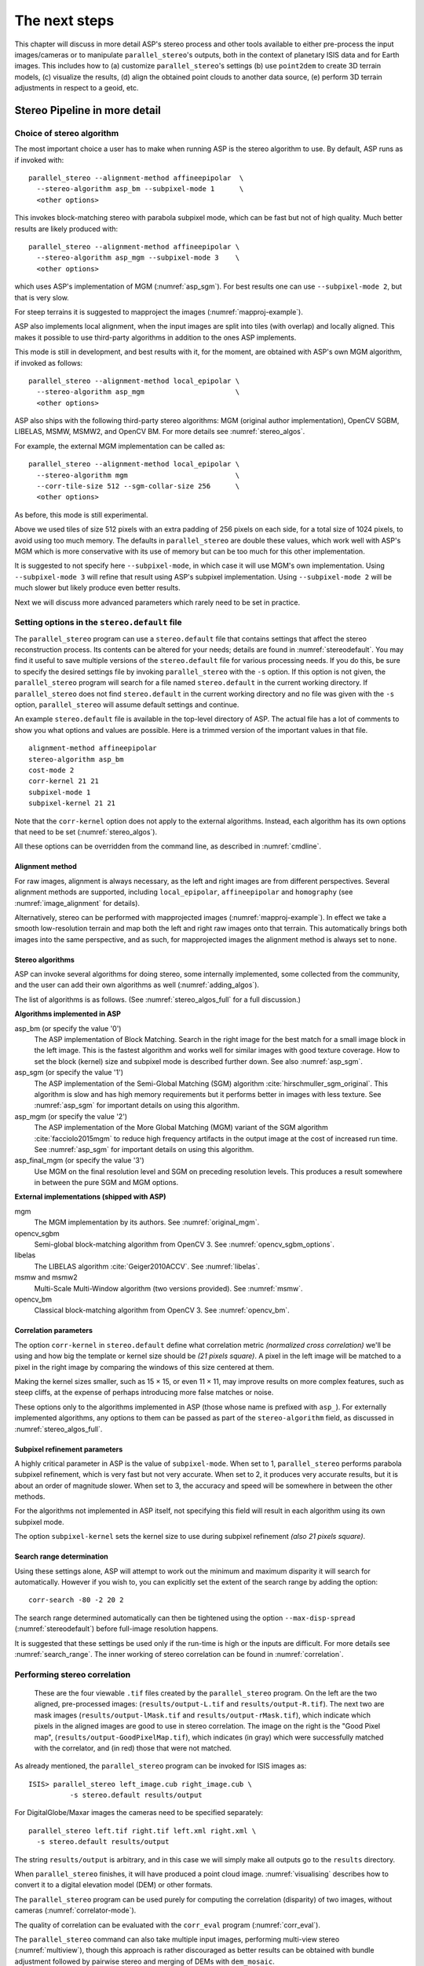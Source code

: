 .. _nextsteps:

The next steps
==============

This chapter will discuss in more detail ASP's stereo process and other
tools available to either pre-process the input images/cameras or to
manipulate ``parallel_stereo``'s outputs, both in the context of planetary ISIS
data and for Earth images. This includes how to (a) customize
``parallel_stereo``'s settings (b) use ``point2dem`` to create 3D terrain
models, (c) visualize the results, (d) align the obtained point clouds
to another data source, (e) perform 3D terrain adjustments in respect to
a geoid, etc.

.. _running-stereo:

Stereo Pipeline in more detail
------------------------------

Choice of stereo algorithm
~~~~~~~~~~~~~~~~~~~~~~~~~~

The most important choice a user has to make when running ASP is the 
stereo algorithm to use. By default, ASP runs as if invoked with::

   parallel_stereo --alignment-method affineepipolar  \
     --stereo-algorithm asp_bm --subpixel-mode 1      \
     <other options>
    
This invokes block-matching stereo with parabola subpixel mode, which
can be fast but not of high quality. Much better results are likely
produced with::

   parallel_stereo --alignment-method affineepipolar \
     --stereo-algorithm asp_mgm --subpixel-mode 3    \
     <other options>

which uses ASP's implementation of MGM (:numref:`asp_sgm`). For best
results one can use ``--subpixel-mode 2``, but that is very slow.

For steep terrains it is suggested to mapproject the images
(:numref:`mapproj-example`).

ASP also implements local alignment, when the input images are split
into tiles (with overlap) and locally aligned. This makes it possible
to use third-party algorithms in addition to the ones ASP implements. 

This mode is still in development, and best results with it, for the
moment, are obtained with ASP's own MGM algorithm, if invoked as
follows::

   parallel_stereo --alignment-method local_epipolar \
     --stereo-algorithm asp_mgm                      \
     <other options>

ASP also ships with the following third-party stereo algorithms:
MGM (original author implementation), OpenCV SGBM, LIBELAS, MSMW,
MSMW2, and OpenCV BM. For more details see :numref:`stereo_algos`.

For example, the external MGM implementation can be called as::

   parallel_stereo --alignment-method local_epipolar \
     --stereo-algorithm mgm                          \
     --corr-tile-size 512 --sgm-collar-size 256      \ 
     <other options>

As before, this mode is still experimental. 
    
Above we used tiles of size 512 pixels with an extra padding of 256
pixels on each side, for a total size of 1024 pixels, to avoid using
too much memory. The defaults in ``parallel_stereo`` are double these
values, which work well with ASP's MGM which is more conservative with
its use of memory but can be too much for this other implementation.

It is suggested to not specify here ``--subpixel-mode``, in which case
it will use MGM's own implementation. Using ``--subpixel-mode 3`` will
refine that result using ASP's subpixel implementation. Using
``--subpixel-mode 2`` will be much slower but likely produce even
better results.

Next we will discuss more advanced parameters which rarely need to be
set in practice.

.. _settingoptionsinstereodefault:

Setting options in the ``stereo.default`` file
~~~~~~~~~~~~~~~~~~~~~~~~~~~~~~~~~~~~~~~~~~~~~~

The ``parallel_stereo`` program can use a ``stereo.default`` file that
contains settings that affect the stereo reconstruction process.  Its
contents can be altered for your needs; details are found in
:numref:`stereodefault`. You may find it useful to save multiple
versions of the ``stereo.default`` file for various processing
needs. If you do this, be sure to specify the desired settings file by
invoking ``parallel_stereo`` with the ``-s`` option. If this option is
not given, the ``parallel_stereo`` program will search for a file
named ``stereo.default`` in the current working directory. If
``parallel_stereo`` does not find ``stereo.default`` in the current
working directory and no file was given with the ``-s`` option,
``parallel_stereo`` will assume default settings and continue.

An example ``stereo.default`` file is available in the top-level
directory of ASP. The actual file has a lot of comments to show you
what options and values are possible. Here is a trimmed version of the
important values in that file.

::

    alignment-method affineepipolar
    stereo-algorithm asp_bm 
    cost-mode 2
    corr-kernel 21 21
    subpixel-mode 1
    subpixel-kernel 21 21

Note that the ``corr-kernel`` option does not apply to the external
algorithms.  Instead, each algorithm has its own options that need to
be set (:numref:`stereo_algos`).

All these options can be overridden from the command line, as described
in :numref:`cmdline`.

Alignment method
^^^^^^^^^^^^^^^^

For raw images, alignment is always necessary, as the left and right
images are from different perspectives.  Several alignment methods are
supported, including ``local_epipolar``, ``affineepipolar`` and
``homography`` (see :numref:`image_alignment` for details).

Alternatively, stereo can be performed with mapprojected images
(:numref:`mapproj-example`). In effect we take a smooth
low-resolution terrain and map both the left and right raw images onto
that terrain. This automatically brings both images into the same
perspective, and as such, for mapprojected images the alignment method
is always set to ``none``.

.. _stereo_algos:

Stereo algorithms
^^^^^^^^^^^^^^^^^

ASP can invoke several algorithms for doing stereo, some internally
implemented, some collected from the community, and the user can add
their own algorithms as well (:numref:`adding_algos`).

The list of algorithms is as follows. (See :numref:`stereo_algos_full`
for a full discussion.) 

**Algorithms implemented in ASP**

asp_bm (or specify the value '0')
   The ASP implementation of Block Matching. Search in the
   right image for the best match for a small image block in the
   left image. This is the fastest algorithm and works well for
   similar images with good texture coverage. How to set the block
   (kernel) size and subpixel mode is described further down.
   See also :numref:`asp_sgm`.

asp_sgm (or specify the value '1')
   The ASP implementation of the Semi-Global Matching (SGM)
   algorithm :cite:`hirschmuller_sgm_original`. This algorithm is
   slow and has high memory requirements but it performs better in
   images with less texture. See :numref:`asp_sgm` for important
   details on using this algorithm.

asp_mgm (or specify the value '2')
   The ASP implementation of the More Global Matching (MGM)
   variant of the SGM algorithm :cite:`facciolo2015mgm` to reduce
   high frequency artifacts in the output image at the cost of
   increased run time. See :numref:`asp_sgm` for important details on
   using this algorithm.

asp_final_mgm (or specify the value '3')
   Use MGM on the final resolution level and SGM on preceding
   resolution levels. This produces a result somewhere in between
   the pure SGM and MGM options.

**External implementations (shipped with ASP)**

mgm
   The MGM implementation by its authors. See :numref:`original_mgm`.

opencv_sgbm
   Semi-global block-matching algorithm from OpenCV 3. See
   :numref:`opencv_sgbm_options`.

libelas
   The LIBELAS algorithm :cite:`Geiger2010ACCV`. See
   :numref:`libelas`.

msmw and msmw2
   Multi-Scale Multi-Window algorithm (two versions provided). See
   :numref:`msmw`.

opencv_bm
   Classical block-matching algorithm from OpenCV 3. See
   :numref:`opencv_bm`.

Correlation parameters
^^^^^^^^^^^^^^^^^^^^^^

The option ``corr-kernel`` in ``stereo.default`` define what
correlation metric *(normalized cross correlation)* we'll be using and
how big the template or kernel size should be *(21 pixels square)*. A
pixel in the left image will be matched to a pixel in the right image
by comparing the windows of this size centered at them.

Making the kernel sizes smaller, such as 15 |times| 15, or even
11 |times| 11, may improve results on more complex features, such as steep
cliffs, at the expense of perhaps introducing more false matches or
noise.

These options only to the algorithms implemented in ASP (those whose
name is prefixed with ``asp_``). For externally implemented
algorithms, any options to them can be passed as part of the
``stereo-algorithm`` field, as discussed in
:numref:`stereo_algos_full`.

Subpixel refinement parameters
^^^^^^^^^^^^^^^^^^^^^^^^^^^^^^

A highly critical parameter in ASP is the value of
``subpixel-mode``. When set to 1, ``parallel_stereo`` performs
parabola subpixel refinement, which is very fast but not very
accurate. When set to 2, it produces very accurate results, but it is
about an order of magnitude slower. When set to 3, the accuracy and
speed will be somewhere in between the other methods.

For the algorithms not implemented in ASP itself, not specifying this
field will result in each algorithm using its own subpixel mode.

The option ``subpixel-kernel`` sets the kernel size to use during
subpixel refinement *(also 21 pixels square)*.

.. _search_range2:

Search range determination
^^^^^^^^^^^^^^^^^^^^^^^^^^

Using these settings alone, ASP will attempt to work out the minimum and
maximum disparity it will search for automatically. However if you wish
to, you can explicitly set the extent of the search range by adding the
option::

    corr-search -80 -2 20 2

The search range determined automatically can then be tightened using
the option ``--max-disp-spread`` (:numref:`stereodefault`) before
full-image resolution happens.

It is suggested that these settings be used only if the run-time is
high or the inputs are difficult. For more details see
:numref:`search_range`. The inner working of stereo correlation can be
found in :numref:`correlation`.

.. _perform-stereo:

Performing stereo correlation
~~~~~~~~~~~~~~~~~~~~~~~~~~~~~

.. figure:: images/p19-stereo-output_400px.png
   :name: p19-stereo-output
   :alt:  Outputs of the ``parallel_stereo`` program.

   These are the four viewable ``.tif`` files
   created by the ``parallel_stereo`` program. On the left are the two aligned,
   pre-processed images: (``results/output-L.tif`` and
   ``results/output-R.tif``). The next two are mask images
   (``results/output-lMask.tif`` and ``results/output-rMask.tif``),
   which indicate which pixels in the aligned images are good to use in
   stereo correlation. The image on the right is the "Good Pixel map",
   (``results/output-GoodPixelMap.tif``), which indicates (in gray)
   which were successfully matched with the correlator, and (in red)
   those that were not matched.

As already mentioned, the ``parallel_stereo`` program can be invoked for ISIS
images as::

     ISIS> parallel_stereo left_image.cub right_image.cub \
               -s stereo.default results/output

For DigitalGlobe/Maxar images the cameras need to be specified separately:

::

    parallel_stereo left.tif right.tif left.xml right.xml \
      -s stereo.default results/output

The string ``results/output`` is arbitrary, and in this case we will
simply make all outputs go to the ``results`` directory.

When ``parallel_stereo`` finishes, it will have produced a point cloud image.
:numref:`visualising` describes how to convert it to a digital
elevation model (DEM) or other formats.

The ``parallel_stereo`` program can be used purely for computing the
correlation (disparity) of two images, without cameras
(:numref:`correlator-mode`). 

The quality of correlation can be evaluated with the ``corr_eval``
program (:numref:`corr_eval`).

The ``parallel_stereo`` command can also take multiple input images,
performing multi-view stereo (:numref:`multiview`), though this
approach is rather discouraged as better results can be obtained with
bundle adjustment followed by pairwise stereo and merging of DEMs with
``dem_mosaic``.

Running the GUI frontend
~~~~~~~~~~~~~~~~~~~~~~~~

The ``stereo_gui`` program is a GUI frontend to
``parallel_stereo``. It is invoked with the same options as
``parallel_stereo`` (except for the more specialized ones such as
``--job-size-h``, etc.). It displays the input images, and makes it
possible to zoom in and select smaller regions to run stereo on. The
GUI is described in :numref:`stereo_gui`.

.. _cmdline:

Specifying settings on the command line
~~~~~~~~~~~~~~~~~~~~~~~~~~~~~~~~~~~~~~~

All the settings given via the ``stereo.default`` file can be
over-ridden from the command line. Just add a double hyphen (``--``) in
front the option's name and then fill out the option just as you would
in the configuration file. For options in the ``stereo.default`` file
that take multiple numbers, they must be separated by spaces (like
``corr-kernel 25 25``) on the command line. Here is an example in
which we override the search range and subpixel mode from the command
line.

::

     ISIS> parallel_stereo E0201461.map.cub M0100115.map.cub \
               -s stereo.map --corr-search -70 -4 40 4       \
               --subpixel-mode 0 results/output

Stereo on multiple machines
~~~~~~~~~~~~~~~~~~~~~~~~~~~

If the input images are really large it may desirable to distribute
the work over several computing nodes. For that the ``--nodes-list``
option of ``parallel_stereo`` can be used. See
:numref:`parallel_stereo`.

.. _mapproj-example:

Running stereo with mapprojected images
~~~~~~~~~~~~~~~~~~~~~~~~~~~~~~~~~~~~~~~~

The way stereo correlation works is by matching a neighborhood of each
pixel in the left image to a similar neighborhood in the right image.
This matching process can fail or become unreliable if the two images
are too different, which can happen for example if the perspectives of
the two cameras are very different or the underlying terrain has steep
portions. This will result in ASP producing terrains with noise or
missing data.

ASP can mitigate this by *mapprojecting* the left and right images onto
some pre-existing low-resolution smooth terrain model without holes, and
using the output images to do stereo. In effect, this makes the images
much more similar and more likely for stereo correlation to succeed.

In this mode, ASP does not create a terrain model from scratch, but
rather uses an existing terrain model as an initial guess, and improves
on it.

.. _initial_terrain:

Choice of initial guess terrain model
^^^^^^^^^^^^^^^^^^^^^^^^^^^^^^^^^^^^^

For Earth, an existing terrain model can be, for example, the
Copernicus 30 m DEM from::

    https://portal.opentopography.org/raster?opentopoID=OTSDEM.032021.4326.3

or the NASA SRTM DEM (available on the same web site as above, choose
the product relative to WGS84), GMTED2010, USGS's NED data, or NGA's
DTED data. There exist pre-made terrain models for other planets as
well, for example the Moon LRO LOLA global DEM and the Mars MGS MOLA
DEM (ensure that a Mars DEM is relative to the datum ellipsoid, not to
the areoid).

Alternatively, a low-resolution smooth DEM can be obtained by running
ASP itself as described in previous sections. In such a run, subpixel
mode may be set to parabola (``subpixel-mode 1``) for speed. To make it
sufficiently coarse and smooth, the resolution can be set to about 40
times coarser than either the default ``point2dem`` resolution or the
resolution of the input images. If the resulting DEM turns out to be
noisy or have holes, one could change in ``point2dem`` the search radius
factor, use hole-filling, invoke more aggressive outlier removal, and
erode pixels at the boundary (those tend to be less reliable).
Alternatively, holes can be filled with ``dem_mosaic``.

.. _mapproj-res:

Resolution of mapprojection
^^^^^^^^^^^^^^^^^^^^^^^^^^^

It is very important to specify the same resolution (ground sample
distance) when mapprojecting the images (option ``--tr`` for
``mapproject``, :numref:`mapproject`), in order for the images to have
the same scale and avoid big search range issues later in correlation.

Normally, ``mapproject`` is rather good at auto-guessing the resolution,
so this tool can be invoked with no specification of the resolution 
for the left image, then then ``gdalinfo`` can be used to find
the obtained pixel size, and that value can be used with the right image.

If these two images have rather different auto-determined resolutions,
it is suggested that the smaller one be used for both.

Using a ground sample distance which is too different than what is
appropriate can result in aliasing in mapprojected images and
artifacts in stereo.

Example for ISIS images
^^^^^^^^^^^^^^^^^^^^^^^

.. figure:: images/stereo_mapproj_400px.png
   :name: mapproj-example-fig
   :alt: DEMs from camera geometry images and from mapprojected images.

   A DEM obtained using plain stereo (left) and stereo with
   mapprojected images (right). Their quality will be comparable for
   relatively flat terrain and the second will be much better for rugged
   terrain. The right image has some artifacts, but those are limited to
   areas close to the boundary. Things can be further improved with
   the ``asp_mgm`` algorithm (:numref:`running-stereo`).

This example illustrates how to run stereo with mapprojected images
for ISIS data. For an alternative approach using ``cam2map``, see
:numref:`mapproj_with_cam2map`.

We start with LRO NAC Lunar images M1121224102LE
and M1121209902LE from ASU's LRO NAC web site (https://wms.lroc.asu.edu/lroc/search), fetching them as::

    wget http://pds.lroc.asu.edu/data/LRO-L-LROC-2-EDR-V1.0/LROLRC_0015/DATA/ESM/2013111/NAC/M1121224102LE.IMG
    wget http://pds.lroc.asu.edu/data/LRO-L-LROC-2-EDR-V1.0/LROLRC_0015/DATA/ESM/2013111/NAC/M1121209902LE.IMG

We convert them to ISIS cubes using the ISIS program ``lronac2isis``,
then we use the ISIS tools ``spiceinit``, ``lronaccal``, and
``lrnonacecho`` to update the SPICE kernels and to do radiometric and
echo correction. This process is described in
:numref:`lro_nac_no_stitch`.  We name the two obtained .cub files
``left.cub`` and ``right.cub``.

Here we decided to run ASP to create the low-resolution DEM needed for
mapprojection, rather than get them from an external source. For speed,
we process just a small portion of the images::

     parallel_stereo left.cub right.cub            \
       --left-image-crop-win 1984 11602 4000 5000  \
       --right-image-crop-win 3111 11027 4000 5000 \
       --job-size-w 1024 --job-size-h 1024         \
       --subpixel-mode 1                           \
       run_nomap/run

(the crop windows can be determined using ``stereo_gui``). The input
images have resolution of about 1 meter, or :math:`3.3 \times 10^{-5}` 
degrees on the Moon. We create the low-resolution DEM using a
resolution 40 times as coarse, so we use a grid size of 0.0013
degrees (we use degrees since the default ``point2dem`` projection
invoked here is ``longlat``).

::

     point2dem --search-radius-factor 5 --tr 0.0013 run_nomap/run-PC.tif 

As mentioned earlier, some experimentation with the parameters used by
``point2dem`` may be necessary for this low-resolution DEM to be
smooth enough and with no holes.

Note that we used ``--search-radius-factor 5`` to expand the DEM a
bit, to counteract future erosion at image boundary in stereo due to
the correlation kernel size. This is optional.

If this terrain is close to the poles, say within 25 degrees of
latitude, it is advised to use a stereographic projection, centered
either at the nearest pole, or close to the center of the current DEM.
Its center's longitude and latitude can be found with
``gdalinfo -stats``, which can then be passed to ``point2dem`` such as::

     point2dem --stereographic --proj-lon <lon_ctr> --proj-lat <lat_ctr> ...

By calling ``gdalinfo -proj4``, the PROJ.4 string of the obtained DEM
can be found, which can be used in mapprojection later, and with the
resolution switched to meters from degrees (see :numref:`dg-mapproj`
for more details).

Next, we mapproject the images onto this DEM, using the original
resolution of :math:`3.3 \times 10^{-5}` degrees, using
the ``mapproject`` program (:numref:`mapproject`):: 

     mapproject --tr 0.000033 run_nomap/run-DEM.tif           \
       left.cub left_proj.tif                                 \
       --t_projwin 3.6175120 25.5669989 3.6653695 25.4952127
     mapproject --tr 0.000033 run_nomap/run-DEM.tif           \
       right.cub right_proj.tif                               \
       --t_projwin 3.6175120 25.5669989 3.6653695 25.4952127

Notice that we used the same resolution for both images
(:numref:`mapproj-res`), and that we restricted the area of
computation using ``--t_projwin`` to again make the process faster.

Next, we do stereo with these mapprojected images::

     parallel_stereo --job-size-w 1024 --job-size-h 1024 \
       --subpixel-mode 3                                 \
       left_proj.tif right_proj.tif left.cub right.cub   \
       run_map/run run_nomap/run-DEM.tif

Notice that even though we use mapprojected images, we still specified
the original images as the third and fourth arguments. That because we
need the camera information from those files. The fifth argument is the
output prefix, while the sixth is the low-resolution DEM we used for
mapprojection. We have used here ``--subpixel-mode 3`` as this will be
the final point cloud and we want the increased accuracy.

Lastly, we create a DEM at 1 meter resolution::

     point2dem --nodata-value -32768 --tr 0.000033 run_map/run-PC.tif

Note here that we could have used a coarser resolution for the final
DEM, such as 4 meters/pixel, since we won't see detail at the level of 1
meter in this DEM, as the stereo process is lossy. This is explained in
more detail in :numref:`post-spacing`.

In :numref:`mapproj-example-fig` we show the effect of using
mapprojected images on accuracy of the final DEM.

Some experimentation on a small area may be necessary to obtain the best
results. Once images are mapprojected, they can be cropped to a small
shared region using ``gdal_translate -projwin`` and then stereo with
these clips can be invoked.

It is important to note that we could have mapprojected the images
using the ISIS tool ``cam2map``, as described in
:numref:`mapproj_with_cam2map`.  The current approach could be preferable
since it allows us to choose the DEM to mapproject onto, and it is
much faster, since ASP's ``mapproject`` uses multiple processes, while
``cam2map`` is restricted to one process and one thread.

.. _dg-mapproj:

Example for DigitalGlobe/Maxar images
^^^^^^^^^^^^^^^^^^^^^^^^^^^^^^^^^^^^^

In this section we will describe how to run stereo with mapprojected
images for DigitalGlobe/Maxar cameras for Earth. The same process can
be used for any satellite images from any vendor
(:numref:`other-mapproj`).

Unlike the previous section, here we will use an external DEM to
mapproject onto, rather than creating our own. We will use a variant of
NASA SRTM data with no holes. See :numref:`initial_terrain` for how
to fetch such a terrain. We will name this DEM ``ref.tif``. 

It is important to note that ASP expects the input low-resolution DEM
to be in reference to a datum ellipsoid, such as WGS84 or NAD83. If
the DEM is in respect to either the EGM96 or NAVD88 geoids, the ASP
tool ``dem_geoid`` can be used to convert the DEM to WGS84 or NAD83
(:numref:`dem_geoid`).  (The same tool can be used to convert back the
final output ASP DEM to be in reference to a geoid, if desired.)

Not applying this conversion might not properly negate the parallax seen
between the two images, though it will not corrupt the triangulation
results. In other words, sometimes one may be able to ignore the
vertical datums on the input but we do not recommend doing that. Also,
you should note that the geoheader attached to those types of files
usually does not describe the vertical datum they used. That can only be
understood by careful reading of your provider's documents.

Below are the commands for mapprojecting the input and then running
through stereo. You can use any projection you like as long as it
preserves detail in the images. Note that the last parameter in the
stereo call is the input low-resolution DEM. The dataset is the same as
the one used in :numref:`rawdg`.

.. figure:: images/examples/dg/Mapped.png
   :name: fig:dg-map-example
   :figwidth: 100%

   Example colorized height map and ortho image output.

Commands
^^^^^^^^

::

    mapproject -t rpc --t_srs "+proj=eqc +units=m +datum=WGS84" \
      --tr 0.5 ref.tif                                          \
      12FEB12053305-P1BS_R2C1-052783824050_01_P001.TIF          \
      12FEB12053305-P1BS_R2C1-052783824050_01_P001.XML          \
      left_mapped.tif
    mapproject -t rpc --t_srs "+proj=eqc +units=m +datum=WGS84" \
      --tr 0.5 ref.tif                                          \
      12FEB12053341-P1BS_R2C1-052783824050_01_P001.TIF          \
      12FEB12053341-P1BS_R2C1-052783824050_01_P001.XML          \
      right_mapped.tif
    parallel_stereo --subpixel-mode 1                           \
      --alignment-method none                                   \
      left_mapped.tif right_mapped.tif                          \
      12FEB12053305-P1BS_R2C1-052783824050_01_P001.XML          \
     12FEB12053341-P1BS_R2C1-052783824050_01_P001.XML           \
     dg/dg ref.tif

It is very important to specify the argument ``-t rpc`` to
``mapproject``, as otherwise the exact DG model will be used, which is
slower and not what ``parallel_stereo`` expects later.

The same appropriately chosen resolution setting (option ``--tr``)
must be used for both images to avoid long run-times and artifacts
(:numref:`mapproj-res`).

If the ``--t_srs`` option is not specified, it will be read from the
low-resolution input DEM.

The complete list of options for ``mapproject`` is described in
:numref:`mapproject`.

In the ``parallel_stereo`` command, we have used ``subpixel-mode 1`` which is
less accurate but reasonably fast. We have also used
``alignment-method none``, since the images are mapprojected onto the
same terrain with the same resolution, thus no additional alignment is
necessary. More details about how to set these and other ``parallel_stereo``
parameters can be found in :numref:`settingoptionsinstereodefault`.

Note here that any DigitalGlobe/Maxar camera file has two models in
it, the exact linescan model (which we name ``DG``), and its ``RPC``
approximation. Above, we have used the approximate ``RPC`` model for
mapprojection, since mapprojection is just a pre-processing step to
make the images more similar to each other, this step will be undone
during stereo triangulation, and hence using the ``RPC`` model is good
enough, while being much faster than the exact ``DG`` model.

When ``parallel_stereo`` runs with mapprojected images above,
it will run as if invoked with the``-t dgmaprpc`` stereo session, 
signaling that the images were mapprojected with ``RPC`` cameras
but the triangulation happens with the exact ``DG`` cameras.

.. _other-mapproj:

Mapprojection with other camera models
^^^^^^^^^^^^^^^^^^^^^^^^^^^^^^^^^^^^^^

Stereo with mapprojected images can be used with any camera model
supported by ASP, including RPC (:numref:`rpc`), Pinhole
(:numref:`sfmgeneric`), CSM (:numref:`csm`), OpticalBar (:numref:`kh4`), etc.
The ``mapproject`` command needs to be invoked with ``-t rpc``, ``-t
pinhole``, etc., and normally it auto-detects this option (except when
a camera file has both ``DG`` and ``RPC`` cameras).

As earlier, when invoking ``parallel_stereo``, the first two
arguments should be the mapprojected images, followed by the camera
models, output prefix, and the name of the DEM used for
mapprojection.

The session name (``-t``) passed to ``parallel_stereo`` should be
``rpcmaprpc``, ``pinholemappinhole``, etc. Normally this is
detected and set automatically.

.. _multiview:

Multi-view stereo
~~~~~~~~~~~~~~~~~

ASP supports multi-view stereo at the triangulation stage. This mode is
somewhat experimental, and not used widely. We have obtained higher
quality results by doing pairwise stereo and merging the results, as
described later on in this section.

In the multiview scenario, the first image is set as reference,
disparities are computed from it to all the other images, and then joint
triangulation is performed :cite:`slabaugh2001optimal`. A
single point cloud is generated with one 3D point for each pixel in the
first image. The inputs to multi-view stereo and its output point cloud
are handled in the same way as for two-view stereo (e.g., inputs can be
mapprojected, the output can be converted to a DEM, etc.).

It is suggested that images be bundle-adjusted (:numref:`baasp`)
before running multi-view stereo.

Example (for ISIS with three images)::

     parallel_stereo file1.cub file2.cub file3.cub results/run

Example (for DigitalGlobe/Maxar data with three mapprojected images)::

     parallel_stereo file1.tif file2.tif file3.tif \
       file1.xml file2.xml file3.xml               \
       results/run input-DEM.tif

For a sequence of images, multi-view stereo can be run several times
with each image as a reference, and the obtained point clouds combined
into a single DEM using ``point2dem`` (:numref:`point2dem`).

The ray intersection error, the fourth band in the point cloud file, is
computed as twice the mean of distances from the optimally computed
intersection point to the individual rays. For two rays, this agrees
with the intersection error for two-view stereo which is defined as the
minimal distance between rays. For multi-view stereo this error is much
less amenable to interpretation than for two-view stereo, since the
number of valid rays corresponding to a given feature can vary across
the image, which results in discontinuities in the intersection error.

Other ways of combining multiple images
^^^^^^^^^^^^^^^^^^^^^^^^^^^^^^^^^^^^^^^

As an alternative to multi-view stereo, point clouds can be generated
from multiple stereo pairs, and then a single DEM can be created with
``point2dem`` (:numref:`builddem`). Or, multiple DEMs can be
created, then combined into a single DEM with ``dem_mosaic``
(:numref:`dem_mosaic`).

In both of these approaches, the point clouds could be registered to a
trusted dataset using ``pc_align`` before creating a combined terrain
model (:numref:`pc-align-example`).

The advantage of creating separate DEMs and then merging them (after
alignment) with ``dem_mosaic``, compared to multiview triangulation, is
that this approach will not create visible seams, while likely it will
still increase the accuracy compared to the individual input DEMs.

Diagnosing problems
~~~~~~~~~~~~~~~~~~~

Once invoked, ``parallel_stereo`` proceeds through several stages that are
detailed in :numref:`entrypoints`. Intermediate and final output
files are generated as it goes. See :numref:`outputfiles`, page for
a comprehensive listing. Many of these files are useful for diagnosing
and debugging problems.  For example, as :numref:`p19-stereo-output`
shows, a quick look at some of the TIFF files in the ``results/``
directory provides some insight into the process.

Perhaps the most accessible file for assessing the quality of your
results is the good pixel image (``results/output-GoodPixelMap.tif``).
If this file shows mostly good, gray pixels in the overlap area
(the area that is white in both the ``results/output-lMask.tif``
and ``results/output-rMask.tif`` files), then your results are just
fine. If the good pixel image shows lots of failed data, signified
by red pixels in the overlap area, then you need to go back and
tune your ``stereo.default`` file until your results improve. This
might be a good time to make a copy of ``stereo.default`` as you
tune the parameters to improve the results.

.. _p19-disparity:

.. figure:: images/p19-disparity_400px.png
   :alt: Disparity images produced using the ``disparitydebug`` tool.

   Disparity images produced using the
   ``disparitydebug`` tool. The two images on the left are the
   ``results/output-D-H.tif`` and ``results/output-D-V.tif`` files,
   which are normalized horizontal and vertical disparity components
   produced by the disparity map initialization phase. The two images on
   the right are ``results/output-F-H.tif`` and
   ``results/output-F-V.tif``, which are the final filtered,
   sub-pixel-refined disparity maps that are fed into the Triangulation
   phase to build the point cloud image. Since these MOC images were
   acquired by rolling the spacecraft across-track, most of the
   disparity that represents topography is present in the horizontal
   disparity map. The vertical disparity map shows disparity due to
   "wash-boarding", which is not due to topography but because of spacecraft
   movement. Note however that the horizontal and vertical disparity
   images are normalized independently. Although both have the same
   range of gray values from white to black, they represent
   significantly different absolute ranges of disparity.

Whenever ``parallel_stereo``, ``point2dem``, and other executables are run, they
create log files in given tool's results directory, containing a copy of
the configuration file, the command that was run, your system settings,
and tool's console output. This will help track what was performed so
that others in the future can recreate your work.

Another handy debugging tool is the ``disparitydebug`` program, which
allows you to generate viewable versions of the intermediate results
from the stereo correlation algorithm. ``disparitydebug`` converts
information in the disparity image files into two TIFF images that
contain horizontal and vertical components of the disparity (i.e.
matching offsets for each pixel in the horizontal and vertical
directions). There are actually three flavors of disparity map: the
``-D.tif``, the ``-RD.tif``, and ``-F.tif``. You can run
``disparitydebug`` on any of them. Each shows the disparity map at the
different stages of processing.

::

    disparitydebug results/output-F.tif

If the output H and V files from ``disparitydebug`` look good, then the
point cloud image is most likely ready for post-processing. You can
proceed to make a mesh or a DEM by processing ``results/output-PC.tif``
using the ``point2mesh`` or ``point2dem`` tools, respectively.

:numref:`p19-disparity` shows the outputs of ``disparitydebug``.

If the input images are mapprojected (georeferenced) and the alignment
method is ``none``, all images output by stereo are georeferenced as
well, such as GoodPixelMap, D_sub, disparity, etc. As such, all these
data can be overlayed in ``stereo_gui``. ``disparitydebug`` also
preserves any georeference.

.. _longrun:

Dealing with long run-times
~~~~~~~~~~~~~~~~~~~~~~~~~~~

If ``stereo_corr`` takes unreasonably long, it may have encountered a
portion of the image where, due to noise (such as clouds, shadows, etc.)
the determined search range is much larger than what it should be. 

With the default block-matching algorithm, ``--stereo-algorithm
asp_bm``, the option ``--corr-timeout integer`` can be used to limit
how long each 1024 |times| 1024 pixel tile can take. A good value here
could be 300 (seconds) or more if your terrain is expected to have
large height variations.

If using the ``asp_sgm`` or ``asp_mgm`` algorithms, one can use a lower
value for ``--corr-memory-limit-mb`` (:numref:`asp_sgm`).  One may
also tighten ``--outlier-removal-params`` (:numref:`stereodefault`),
or mapproject the images (:numref:`mapproj-example`). A smaller manual
search range can also be specified (:numref:`search_range2`).

If a run failed partially during correlation, it can be resumed with
the ``parallel_stereo`` option ``--resume-at-corr``
(:numref:`parallel_stereo`). A ran can be started at the triangulation
stage after making changes to the cameras while reusing a previous run
with the option ``--prev-run-prefix``.

See also :numref:`handling_clouds` with considers the situation
that clouds are present in the input images. The suggestions there
may apply in other contexts as well.

On Linux, the ``parallel_stereo`` program writes in each output tile
location a file of the form::

    <tile prefix>-<program name>-resource-usage.txt

having the elapsed time and memory usage, as output by ``/usr/bin/time``.
This can guide tuning of parameters to reduce resource usage.

.. _visualising:

Visualizing and manipulating the results
----------------------------------------

When ``parallel_stereo`` finishes, it will have produced a point cloud
image. At this point, many kinds of data products can be built from
the ``results/output-PC.tif`` point cloud file.

.. _p19-osg:

.. figure:: images/p19-osg_400px.png
   :alt:  A visualization of a mesh.

   A visualization of a mesh.

Building a 3D mesh model
~~~~~~~~~~~~~~~~~~~~~~~~

The ``point2mesh`` command (:numref:`point2mesh`) can be used to
create a 3D textured mesh in the plain text ``.obj`` format that can be
opened in a mesh viewer such as MeshLab. The ``point2mesh`` program
takes the point cloud file and the left normalized image as inputs::

     point2mesh results/output-PC.tif results/output-L.tif

An example visualization is shown in :numref:`p19-osg`.

If you already have a DEM and an ortho image (:numref:`builddem`),
they can be used to build a mesh as well, in the same way as done
above::

     point2mesh results/output-DEM.tif results/output-DRG.tif

.. _builddem:

Building a digital elevation model and ortho image
~~~~~~~~~~~~~~~~~~~~~~~~~~~~~~~~~~~~~~~~~~~~~~~~~~

The ``point2dem`` program (:numref:`point2dem`) creates a Digital
Elevation Model (DEM) from the point cloud file.

::

     point2dem results/output-PC.tif

The resulting TIFF file is mapprojected and will contain georeference
information stored as a GeoTIFF header.

The tool will infer the datum and projection from the input images, if
present. You can explicitly specify a coordinate system (e.g., mercator,
sinusoidal) and a reference spheroid (i.e., calculated for the Moon,
Mars, or Earth). Alternatively, the datum semi-axes can be set or a
PROJ.4 string can be passed in.

::

     point2dem -r mars results/output-PC.tif

The output DEM will be named ``results/output-DEM.tif``. It can be
imported into a variety of GIS platforms. The DEM can be transformed
into a hill-shaded image for visualization (:numref:`genhillshade`).
The DEM can be examined in ``stereo_gui``, as::

    stereo_gui --hillshade results/output-DEM.tif

The ``point2dem`` program can also be used to orthoproject raw satellite
images onto the DEM. To do this, invoke ``point2dem`` just as before,
but add the ``--orthoimage`` option and specify the use of the left
image file as the texture file to use for the projection::

     point2dem results/output-PC.tif --orthoimage results/output-L.tif

The texture file ``L.tif`` must always be specified after the point
cloud file ``PC.tif`` in this command.

This produces ``results/output-DRG.tif``, which can be visualized in
``stereo_gui``.  See :numref:`p19-norm_ortho` on the right for the
output image.

To fill in any holes in the obtained orthoimage, one can invoke it with
a larger value of the grid size (the ``--tr`` option) and/or with a
variation of the options::

    --no-dem --orthoimage-hole-fill-len 100 --search-radius-factor 2 

The ``point2dem`` program is also able to accept output projection
options the same way as the tools in GDAL. Well-known EPSG, IAU2000
projections, and custom PROJ.4 strings can applied with the target
spatial reference set flag, ``--t_srs``. If the target spatial reference
flag is applied with any of the reference spheroid options, the
reference spheroid option will overwrite the datum defined in the target
spatial reference set. The following examples produce the same output.
However, the last two results will also show correctly the name of the
datum in the geoheader, not just the values of its axes.

::

    point2dem --t_srs "+proj=longlat +a=3396190 +b=3376200"          \
       results/output-PC.tif

    point2dem --t_srs http://spatialreference.org/ref/iau2000/49900/ \
       results/output-PC.tif

    point2dem --t_srs                                                \
      'GEOGCS["Geographic Coordinate System",                     
         DATUM["D_Mars_2000",
         SPHEROID["Mars_2000_IAU_IAG",3396190,169.894447223611]],
         PRIMEM["Greenwich",0],
         UNIT["degree",0.0174532925199433]]'                         \
      results/output-PC.tif

The ``point2dem`` program can be used in many different ways. The
complete documentation is in :numref:`point2dem`.

.. _p19-norm_ortho:

.. figure:: images/p19-norm_ortho_500px.png
   :alt: Normalized DEM and orthoimage.

   The image on the left is a normalized DEM (generated using 
   the ``point2dem`` option ``-n``), which shows low terrain
   values as black and high terrain values as white. The image on the
   right is the left input image projected onto the DEM (created using
   the ``--orthoimage`` option to ``point2dem``).

Orthorectification of an image from a different source
~~~~~~~~~~~~~~~~~~~~~~~~~~~~~~~~~~~~~~~~~~~~~~~~~~~~~~

If you have already obtained a DEM, using ASP or some other approach,
and have an image and camera pair which you would like to overlay on top
of this terrain, use the ``mapproject`` tool (:numref:`mapproject`).

Correcting camera positions and orientations
~~~~~~~~~~~~~~~~~~~~~~~~~~~~~~~~~~~~~~~~~~~~

The ``bundle_adjust`` program can be used to adjust the camera positions
and orientations before running stereo. These adjustments only makes the
cameras self-consistent. For the adjustments to be absolute, it is
necessary to use ``bundle_adjust`` with ground control points. This tool
is described in :numref:`bundle_adjust`.

.. _pc-align-example:

Alignment to point clouds from a different source
~~~~~~~~~~~~~~~~~~~~~~~~~~~~~~~~~~~~~~~~~~~~~~~~~

Often the 3D terrain models output by ``parallel_stereo`` (point
clouds and DEMs) can be intrinsically quite accurate yet their actual
position on the planet may be off by several meters or several
kilometers, depending on the spacecraft. This can result from small
errors in the position and orientation of the satellite cameras taking
the pictures.

Such errors can be corrected in advance using bundle adjustment, as
described in the previous section. That requires using ground control
points, that may not be easy to collect. Alternatively, the images and
cameras can be used as they are, and the absolute position of the output
point clouds can be corrected in post-processing. For that, ASP provides
a tool named ``pc_align``. It aligns a 3D terrain to a much more
accurately positioned (if potentially sparser) dataset. Such datasets
can be made up of GPS measurements (in the case of Earth), or from laser
altimetry instruments on satellites, such as ICESat/GLASS for Earth,
LRO/LOLA on the Moon, and MGS/MOLA on Mars. Under the hood, ``pc_align``
uses the Iterative Closest Point algorithm (ICP) (both the
point-to-plane and point-to-point flavors are supported, and with
point-to-point ICP it is also possible to solve for a scale change).

The ``pc_align`` tool requires another input, an a priori guess for the
maximum displacement we expect to see as result of alignment, i.e., by
how much the points are allowed to move when the alignment transform is
applied. If not known, a large (but not unreasonably so) number can be
specified. It is used to remove most of the points in the source
(movable) point cloud which have no chance of having a corresponding
point in the reference (fixed) point cloud.

Here is how ``pc_align`` can be called (the denser cloud is specified
first).

.. figure:: images/examples/align_compare_500px.png
   :alt:  pc_align results
   :name: pc-align-fig

   Example of using ``pc_align`` to align a DEM obtained using stereo
   from CTX images to a set of MOLA tracks. The MOLA points are colored
   by the offset error initially (left) and after pc align was applied
   (right) to the terrain model. The red dots indicate more than 100 m
   of error and blue less than 5 m. The ``pc_align`` algorithm
   determined that by moving the terrain model approximately 40 m south,
   70 m west, and 175 m vertically, goodness of fit between MOLA and the
   CTX model was increased substantially.

::

    pc_align --max-displacement 200 --datum MOLA   \
      --save-inv-transformed-reference-points      \
      --csv-format '1:lon 2:lat 3:radius_m'        \
      stereo-PC.tif mola.csv

It is important to note here that there are two widely used Mars datums,
and if your CSV file has, unlike above, the heights relative to a datum,
the correct datum name must be specified via ``--datum``.  :numref:`molacmp`
talks in more detail about the Mars datums.

:numref:`pc-align-fig` shows an example of using ``pc_align``.
The complete documentation for this program is in :numref:`pc_align`.

.. _pc_align_validation:

Validation of alignment
~~~~~~~~~~~~~~~~~~~~~~~

The ``pc_align`` program can save the source cloud after being aligned
to the reference cloud and vice-versa, via
``--save-transformed-source-points`` and
``--save-inv-transformed-reference-points``. To validate that the
aligned source cloud is very close to the reference cloud, DEMs can be
made out of them with ``point2dem``, and those can be overlayed
in ``stereo_gui`` (:numref:`stereo_gui`) for inspection.

Alternatively, the ``geodiff`` program (:numref:`geodiff`) can be used
to compute the (absolute) difference between aligned DEMs, which can
be colorized with ``colormap`` (:numref:`colormap`). The ``geodiff``
tool can take the difference between a DEM and a CSV file as well.

Alignment and orthoimages
~~~~~~~~~~~~~~~~~~~~~~~~~

Two related issues are discussed here. The first is that sometimes,
after ASP has created a DEM, and the left and right images are
mapprojected to it, they are shifted in respect to each other. That is
due to the errors in camera positions. To rectify it, one has to run
``bundle_adjust`` first, then rerun the stereo and mapprojection tools,
with the adjusted cameras being passed to both via
``--bundle-adjust-prefix``.

Note that this approach will create self-consistent outputs, but not
necessarily aligned with pre-existing ground truth. That we deal with
next.

Once an ASP-generated DEM has been aligned to known ground data using
``pc_align``, it may be desired to create orthoimages that are also
aligned to the ground. That can be accomplished in two ways.

The ``point2dem --orthoimage`` approach be used, and one can pass to it
the point cloud after alignment and the ``L`` image before alignment
(all this tool does is copy pixels from the texture image, so position
errors are not a problem).

Alternatively, one can invoke the ``mapproject`` tool again. Yet, there
is a challenge, because this tool uses the original cameras, before
alignment, but will project onto the DEM after alignment, so the
obtained orthoimage location on the ground will be wrong.

The solution is to invoke ``bundle_adjust`` on the two input images
and cameras, while passing to it the transform obtained from
``pc_align`` via the ``--initial-transform`` option. This will shift
the cameras to the right place, and then ``mapproject`` can be called
with the adjusted cameras, using again the ``--bundle-adjust-prefix``
option. If all that is wanted is to shift the cameras, without doing
any actual adjustments, the tool can be invoked with the option
``--apply-initial-transform-only``.

Creating DEMs Relative to the geoid/areoid
~~~~~~~~~~~~~~~~~~~~~~~~~~~~~~~~~~~~~~~~~~

The DEMs generated using ``point2dem`` are in reference to a datum
ellipsoid. If desired, the ``dem_geoid`` program can be used to convert
this DEM to be relative to a geoid/areoid on Earth/Mars respectively.
Example usage::

    dem_geoid results/output-DEM.tif

Converting to the LAS format
~~~~~~~~~~~~~~~~~~~~~~~~~~~~

If it is desired to use the ``parallel_stereo`` generated point cloud outside of
ASP, it can be converted to the LAS file format, which is a public file
format for the interchange of 3-dimensional point cloud data. The tool
``point2las`` can be used for that purpose (:numref:`point2las`). Example usage::

    point2las --compressed -r Earth results/output-PC.tif

.. _genhillshade:

Generating color hillshade maps
~~~~~~~~~~~~~~~~~~~~~~~~~~~~~~~

Once you have generated a DEM file, you can use the ``colormap`` and
``hillshade`` tools to create colorized and/or shaded relief images.

To create a colorized version of the DEM, you need only specify the DEM
file to use. The colormap is applied to the full range of the DEM, which
is computed automatically. Alternatively you can specify your own min
and max range for the color map.

::

    colormap results/output-DEM.tif -o colorized.tif

To create a hillshade of the DEM, specify the DEM file to use. You can
control the azimuth and elevation of the light source using the ``-a``
and ``-e`` options.

::

    hillshade results/output-DEM.tif -o shaded.tif -e 25 -a 300

To create a colorized version of the shaded relief file, specify the DEM
and the shaded relief file that should be used::

    colormap results/output-DEM.tif -s shaded.tif -o color-shaded.tif

See :numref:`hrad-color` showing the images obtained with these
commands.

The complete documentation for ``colormap`` is in :numref:`colormap`,
and for ``hillshade`` in :numref:`hillshade`.

.. _hrad-color:

.. figure:: images/p19-colorized-shaded_500px.png

   The colorized DEM, the shaded relief image, and the
   colorized hillshade.

Building overlays for Moon and Mars mode in Google Earth
~~~~~~~~~~~~~~~~~~~~~~~~~~~~~~~~~~~~~~~~~~~~~~~~~~~~~~~~

Sometimes it may be convenient to see how the DEMs and orthoimages
generated by ASP look on top of existing images in Google Earth. ASP
provides a tool named ``image2qtree`` for that purpose. It creates
multi-resolution image tiles and a metadata tree in KML format that can
be loaded into Google Earth from your local hard drive or streamed from
a remote server over the Internet.

The ``image2qtree`` program can only be used on 8-bit image files with
georeferencing information (e.g. grayscale or RGB GeoTIFF images). In
this example, it can be used to process

| ``results/output-DEM-normalized.tif``, ``results/output-DRG.tif``,
  ``shaded.tif``,
| ``colorized.tif``, and ``shaded-colorized.tif``.

These images were generated respectively by using ``point2dem`` with the
``-n`` option creating a normalized DEM, the ``--orthoimage`` option to
``point2dem`` which projects the left image onto the DEM, and the images
created earlier with ``colormap``.

Here's an example of how to invoke this program::

    image2qtree shaded-colorized.tif -m kml --draw-order 100

:numref:`hrad-kml` shows the obtained KML files in Google
Earth.

The complete documentation is in :numref:`image2qtree`.

.. _hrad-kml:

.. figure:: images/p19-googlemars_500px.png

   The colorized hillshade DEM as a KML overlay.

Using DERT to visualize terrain models
~~~~~~~~~~~~~~~~~~~~~~~~~~~~~~~~~~~~~~

The open source Desktop Exploration of Remote Terrain (DERT) software
tool can be used to explore large digital terrain models, like those
created by the Ames Stereo Pipeline. For more information, visit
https://github.com/nasa/DERT.

.. _blender:

Using Blender to visualize meshes
~~~~~~~~~~~~~~~~~~~~~~~~~~~~~~~~~

The :ref:`point2mesh` program will create ``.obj`` and ``.mtl`` files
that you can import directly into Blender (https://www.blender.org/).
Remember that ``.obj`` files don't particularly have a way to
specify 'units' but the 'units' of an ``.obj`` file written out by ASP
are going to be 'meters.'  If you open a large .obj model created by
ASP (like HiRISE), you'll need to remember to move the default
viewpoint away from the origin, and extend the clipping distance to a
few thousand (which will be a few kilometers), otherwise it may
'appear' that the model hasn't loaded (because 
your viewpoint is inside of it, and you can't see far enough).

The default step size for :ref:`point2mesh` is 10, which only samples
every 10th point, so you may want to read the documentation which
talks more about the ``-s`` argument to :ref:`point2mesh`.  Depending on how
big your model is, even that might be too small, and I'd be very
cautious about using ``-s 1`` on a HiRISE model that isn't cropped
somehow first.

You can also use :ref:`point2mesh` to pull off this trick with
terrain models you've already made (maybe with SOCET or something
else).  Our :ref:`point2mesh` program certainly knows how to read
our ASP ``*-PC.tif`` files, but it can also read GeoTIFFs.  So if
you have a DEM as a GeoTIFF, or an ISIS cube which is a terrain
model (you can use ``gdal_translate`` to convert them to GeoTIFFs),
then you can run :ref:`point2mesh` on them to get ``.obj`` and
``.mtl`` files.

.. _meshlab:

Using MeshLab to visualize meshes
~~~~~~~~~~~~~~~~~~~~~~~~~~~~~~~~~

MeshLab is another program that can view meshes in 
``.obj`` files. It can be downloaded from::

  https://github.com/cnr-isti-vclab/meshlab/releases

and can be installed and run in user's directory without needing
administrative privileges.

Using QGIS to visualize terrain models
~~~~~~~~~~~~~~~~~~~~~~~~~~~~~~~~~~~~~~

The free and open source geographic information system QGIS
(https://qgis.org) as of version 3.0 has a 3D Map View feature that
can be used to easily visualize perspective views of terrain models.

After you use :ref:`point2dem` to create a terrain model (the
``*-DEM.tif`` file), or both the terrain model and an ortho image
via ``--orthoimage`` (the ``*-DRG.tif`` file), those files can be
loaded as raster data files, and the 'New 3D Map View' under the
View menu will create a new window, and by clicking on the wrench
icon, you can set the DEM file as the terrain source, and are able
to move around a perspective view of your terrain.

.. |times| unicode:: U+00D7 .. MULTIPLICATION SIGN
